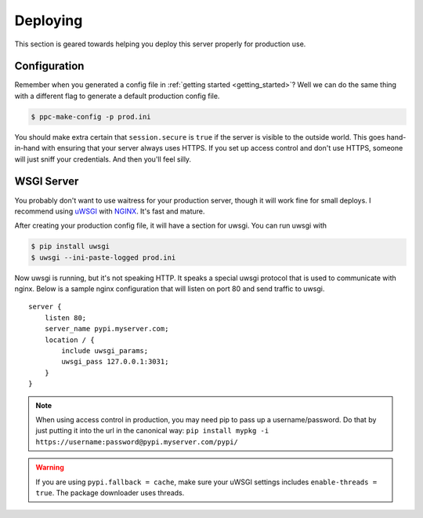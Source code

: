.. _deploy:

Deploying
=========
This section is geared towards helping you deploy this server properly for
production use.

Configuration
-------------
Remember when you generated a config file in :ref:`getting started
<getting_started>`? Well we can do the same thing with a different flag to
generate a default production config file.

.. code-block:: bash

    $ ppc-make-config -p prod.ini

You should make extra certain that ``session.secure`` is ``true`` if the server
is visible to the outside world. This goes hand-in-hand with ensuring that your
server always uses HTTPS.  If you set up access control and don't use HTTPS,
someone will just sniff your credentials. And then you'll feel silly.

WSGI Server
-----------
You probably don't want to use waitress for your production server, though it
will work fine for small deploys. I recommend using `uWSGI
<http://uwsgi-docs.readthedocs.org/en/latest/>`_ with `NGINX
<http://nginx.com/>`_. It's fast and mature.

After creating your production config file, it will have a section for uwsgi.
You can run uwsgi with

.. code-block:: bash

    $ pip install uwsgi
    $ uwsgi --ini-paste-logged prod.ini

Now uwsgi is running, but it's not speaking HTTP. It speaks a special uwsgi
protocol that is used to communicate with nginx. Below is a sample nginx
configuration that will listen on port 80 and send traffic to uwsgi.

::

    server {
        listen 80;
        server_name pypi.myserver.com;
        location / {
            include uwsgi_params;
            uwsgi_pass 127.0.0.1:3031;
        }
    }

.. note::

    When using access control in production, you may need pip to pass up a
    username/password. Do that by just putting it into the url in the canonical
    way: ``pip install mypkg -i https://username:password@pypi.myserver.com/pypi/``

.. warning::

    If you are using ``pypi.fallback = cache``, make sure your uWSGI settings
    includes ``enable-threads = true``. The package downloader uses threads.
